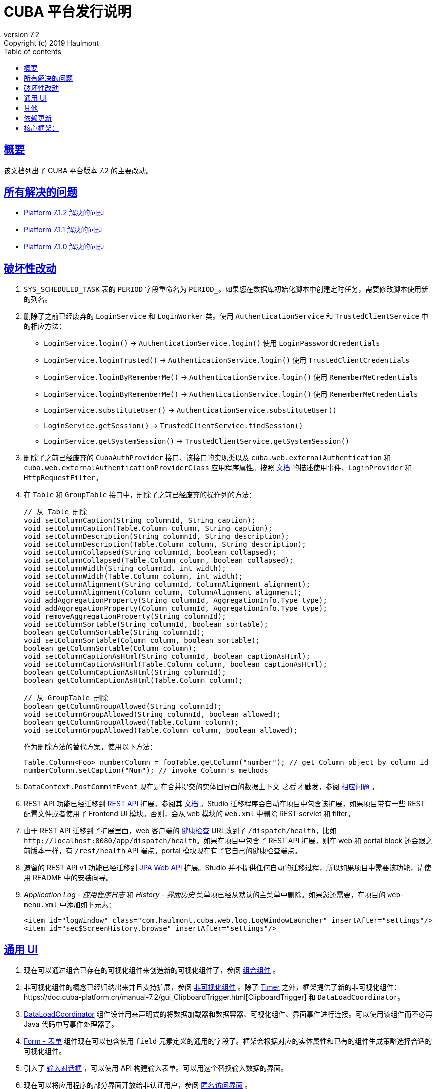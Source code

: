 = CUBA 平台发行说明
:toc: left
:toc-title: Table of contents
:toclevels: 6
:sectnumlevels: 6
:stylesheet: cuba.css
:linkcss:
:source-highlighter: coderay
:imagesdir: ./img
:stylesdir: ./styles
:sourcesdir: ../../source
:doctype: book
:sectlinks:
:sectanchors:
:lang: zh
:revnumber: 7.2
:version-label: Version
:revremark: Copyright (c) 2019 Haulmont
:youtrack: https://youtrack.cuba-platform.com
:manual: https://doc.cuba-platform.cn/manual-{revnumber}
:restapi: https://doc.cuba-platform.cn/restapi-{revnumber}
:studio: https://doc.cuba-platform.cn/studio
:manual_app_props: https://doc.cuba-platform.cn/manual-{revnumber}/app_properties_reference.html#
:reporting: https://doc.cuba-platform.cn/reporting-{revnumber}
:charts: https://doc.cuba-platform.cn/charts-{revnumber}
:bpm: https://doc.cuba-platform.cn/bpm-{revnumber}
:githubissueslog: https://github.com/cuba-platform/documentation/blob/master/content/release_notes/issues

:!sectnums:

[[overview]]
== 概要

该文档列出了 CUBA 平台版本 {revnumber} 的主要改动。

== 所有解决的问题

* {githubissueslog}/release_7.1.2.md[Platform 7.1.2 解决的问题]
* {githubissueslog}/release_7.1.1.md[Platform 7.1.1 解决的问题]
* {githubissueslog}/release_7.1.0.md[Platform 7.1.0 解决的问题]

[[breaking_changes]]
== 破坏性改动

. `SYS_SCHEDULED_TASK` 表的 `PERIOD` 字段重命名为 `PERIOD_`。如果您在数据库初始化脚本中创建定时任务，需要修改脚本使用新的列名。

. 删除了之前已经废弃的 `LoginService` 和 `LoginWorker` 类。使用 `AuthenticationService` 和 `TrustedClientService` 中的相应方法：
** `LoginService.login()` -> `AuthenticationService.login()` 使用 `LoginPasswordCredentials`
** `LoginService.loginTrusted()` -> `AuthenticationService.login()` 使用 `TrustedClientCredentials`
** `LoginService.loginByRememberMe()` -> `AuthenticationService.login()` 使用 `RememberMeCredentials`
** `LoginService.loginByRememberMe()` -> `AuthenticationService.login()` 使用 `RememberMeCredentials`
** `LoginService.substituteUser()` -> `AuthenticationService.substituteUser()`
** `LoginService.getSession()` -> `TrustedClientService.findSession()`
** `LoginService.getSystemSession()` -> `TrustedClientService.getSystemSession()`

. 删除了之前已经废弃的 `CubaAuthProvider` 接口、该接口的实现类以及 `cuba.web.externalAuthentication` 和 `cuba.web.externalAuthenticationProviderClass` 应用程序属性。按照 {manual}/web_login.html[文档] 的描述使用事件、`LoginProvider` 和 `HttpRequestFilter`。

. 在 `Table` 和 `GroupTable` 接口中，删除了之前已经废弃的操作列的方法：
+
[source, java]
----
// 从 Table 删除
void setColumnCaption(String columnId, String caption);
void setColumnCaption(Table.Column column, String caption);
void setColumnDescription(String columnId, String description);
void setColumnDescription(Table.Column column, String description);
void setColumnCollapsed(String columnId, boolean collapsed);
void setColumnCollapsed(Table.Column column, boolean collapsed);
void setColumnWidth(String columnId, int width);
void setColumnWidth(Table.Column column, int width);
void setColumnAlignment(String columnId, ColumnAlignment alignment);
void setColumnAlignment(Column column, ColumnAlignment alignment);
void addAggregationProperty(String columnId, AggregationInfo.Type type);
void addAggregationProperty(Column columnId, AggregationInfo.Type type);
void removeAggregationProperty(String columnId);
void setColumnSortable(String columnId, boolean sortable);
boolean getColumnSortable(String columnId);
void setColumnSortable(Column column, boolean sortable);
boolean getColumnSortable(Column column);
void setColumnCaptionAsHtml(String columnId, boolean captionAsHtml);
void setColumnCaptionAsHtml(Table.Column column, boolean captionAsHtml);
boolean getColumnCaptionAsHtml(String columnId);
boolean getColumnCaptionAsHtml(Table.Column column);

// 从 GroupTable 删除
boolean getColumnGroupAllowed(String columnId);
void setColumnGroupAllowed(String columnId, boolean allowed);
boolean getColumnGroupAllowed(Table.Column column);
void setColumnGroupAllowed(Table.Column column, boolean allowed);
----
+
作为删除方法的替代方案，使用以下方法：
+
[source, java]
----
Table.Column<Foo> numberColumn = fooTable.getColumn("number"); // get Column object by column id
numberColumn.setCaption("Num"); // invoke Column's methods
----

. `DataContext.PostCommitEvent` 现在是在合并提交的实体回界面的数据上下文 _之后_ 才触发，参阅 https://github.com/cuba-platform/cuba/issues/1981[相应问题] 。

. REST API 功能已经迁移到 https://github.com/cuba-platform/restapi[REST API] 扩展，参阅其 {restapi}[文档] 。Studio 迁移程序会自动在项目中包含该扩展，如果项目带有一些 REST 配置文件或者使用了 Frontend UI 模块。否则，会从 `web` 模块的 `web.xml` 中删除 REST servlet 和 filter。

. 由于 REST API 迁移到了扩展里面，web 客户端的 {manual}/health_check_url.html[健康检查] URL改到了 `/dispatch/health`，比如 `\http://localhost:8080/app/dispatch/health`。如果在项目中包含了 REST API 扩展，则在 web 和 portal block 还会跟之前版本一样，有 `/rest/health` API 端点。portal 模块现在有了它自己的健康检查端点。

. 遗留的 REST API v1 功能已经迁移到 https://github.com/cuba-platform/jpawebapi[JPA Web API] 扩展。Studio 并不提供任何自动的迁移过程，所以如果项目中需要该功能，请使用 README 中的安装向导。

. _Application Log - 应用程序日志_ 和 _History - 界面历史_ 菜单项已经从默认的主菜单中删除。如果您还需要，在项目的 `web-menu.xml` 中添加如下元素：
+
[source, xml]
----
<item id="logWindow" class="com.haulmont.cuba.web.log.LogWindowLauncher" insertAfter="settings"/>
<item id="sec$ScreenHistory.browse" insertAfter="settings"/>
----

[[gui]]
== 通用 UI

. 现在可以通过组合已存在的可视化组件来创造新的可视化组件了，参阅 {manual}/composite_components.html[组合组件] 。

. 非可视化组件的概念已经归纳出来并且支持扩展，参阅 {manual}/gui_facets.html[非可视化组件] 。除了 {manual}/gui_Timer.html[Timer] 之外，框架提供了新的非可视化组件：{manual}/gui_ClipboardTrigger.html[ClipboardTrigger] 和 `DataLoadCoordinator`。

. {manual}/gui_DataLoadCoordinator.html[DataLoadCoordinator] 组件设计用来声明式的将数据加载器和数据容器、可视化组件、界面事件进行连接。可以使用该组件而不必再 Java 代码中写事件处理器了。

. {manual}/gui_Form.html[Form - 表单] 组件现在可以包含使用 `field` 元素定义的通用的字段了。框架会根据对应的实体属性和已有的组件生成策略选择合适的可视化组件。

. 引入了 {manual}/gui_dialogs.html#gui_input_dialog[输入对话框] ，可以使用 API 构建输入表单。可以用这个替换输入数据的界面。

. 现在可以将应用程序的部分界面开放给非认证用户，参阅 {manual}/gui_anonymous_access.html[匿名访问界面] 。

. 标准的登录界面和主窗口已经用新的界面 API 重写了，细节参阅 {manual}/gui_root_screens.html[Root Screens] 。主界面布局带有侧边菜单栏，所以新项目会默认使用这个。对于从之前版本框架迁移过来的项目，Studio 迁移程序会在 `web-app.properties` 中添加以下应用程序属性：
+
----
cuba.web.loginScreenId = loginWindow
cuba.web.mainScreenId = mainWindow
----
+
这可以保证迁移过来的项目仍旧使用旧版的登录页和主界面。如果需要切换到新界面，可以删除这些应用程序属性。

. 标准主界面上的登出按钮已经使用 `UserActionsButton` 组件进行了替换。如果用户未认证，该组件允许用户跳转到登录界面；当用户完成认证后，该组件提供显示 *Settings - 配置* 界面和登出的操作。

. 可以为应用程序界面生成 URL 了，参阅 {manual}/url_routes_generator.html[URL 路由生成器] 。

. 如果一个界面控制器有公共的 setters 用来接收参数，则可以从主菜单传递参数，参阅 {manual}/menu.xml.html#menu.xml_screen_properties[menu.xml] 。

. 如果一个界面片段控制器有公共的 setters 用来接收参数，则可以在父界面的 XML 中设置，参阅 {manual}/using_screen_fragments.html#using_screen_fragment_params[给界面片段传递参数] 。

. 当界面片段被添加/移除到父界面时，可以触发 attach/detach 生命周期事件，参阅 {manual}/screen_fragment_events.html[ScreenFragment 事件] 。另外，当用编程的方式创建界面片段时，不在需要手动调用 `init()` 方法了，因为片段的生命周期事件会在片段被添加到界面时自动触发。

. UI 表格的实体属性排序可以 {manual}/gui_data_comp_sort.html[自定义] 了。

. 为 {manual}/gui_data_loaders.html[Data Loaders] 添加了 `PreLoadEvent` 和 `PostLoadEvent` 事件。

. 引入了 `DynamicAttributesPanel` 可视化组件，设计用来在基于新 API 的界面中显示带有动态属性的 {manual}/categorized_entity.html[分类的实体] 。

. `Table` 组件的列现在有 {manual}/gui_Table.html#gui_Table_column_expandRatio[expandRatio] 属性。

. 通用过滤器现在可以在改变了条件或者其它参数时，不需要按搜索按钮马上生效。你可以使用过滤器的 {manual}/gui_Filter.html#gui_filter_immediately[applyImmediately] 属性或者全局的 {manual_app_props}cuba.gui.genericFilterApplyImmediately[cuba.gui.genericFilterApplyImmediately] 应用程序属性来控制该功能。Studio 迁移过程会默认设置该值为 `false`，以保持现有系统的用户体验不变。

. {manual}/html_attributes.html[HtmlAttributes] 的功能已经扩展，现在可以操控嵌套的 HTML 元素了。

. 为了简化从框架的 6 版本迁移的难度，我们恢复了之前没有文档的使用遗留 API 界面作为 frame 的功能。现在支持 `AbstractWindow`、`AbstractLookup` 和 `EntityCombinedScreen`（`AbstractEditor` 不支持）的子类了。界面的 `init()` 方法会自动调用，而 `ready()` 不会，跟之前一样。

. 框架现在提供了基础设施，以便在 web 层写集成测试，用来在全功能的 Spring 容器中测试 UI，参阅 {manual}/integration_tests_client.html[Web 集成测试] 。

[[misc]]
== 其他

. 动态属性的功能显著加强了，包括：一种新的类型 - fixed-point number；自定义验证；自动计算和依赖属性。参阅 {manual}/dynamic_attributes_mgmt.html[管理动态属性] 了解细节。

. 框架现在带有一些启动时对运行环境和数据模型的检查：
* 如果有下面的环境问题，日志会记录一个警告：
** Java 版本低于 8
** {manual}/work_dir.html[work] 或者 {manual}/temp_dir.html[temp] 目录没有读写权限
** 无法连接到主数据存储（如果设置 {manual_app_props}cuba.checkConnectionToAdditionalDataStoresOnStartup[cuba.checkConnectionToAdditionalDataStoresOnStartup] 应用程序属性为 `true`，也会检查附加数据存储）
** 主数据存储中没有 `SEC_USER` 表
* 如果一个本地属性使用了 `@Basic(fetch = FetchType.LAZY)` 注解，读取类型换成 `EAGER` 会记录一个警告
* 如果一个引用属性使用了 `@ManyToOne(fetch = FetchType.EAGER)`（或者类似引用注解使用了 `EAGER` 读取类型），读取类型切换成 `LAZY` 会记录一个警告
* 如果一个实体没有正确加强，会抛出异常，应用程序不会启动。如果有任何关于这点的疑问，可以设置 `cuba.disableEntityEnhancementCheck` 为 `false` 禁用该功能

. 引入了 {manual}/entityPersistingEvent.html[EntityPersistingEvent] ，可以用来在新实体持久化到数据库之前初始化其属性。

. `DataManager` 现在可以为保存的实体实例执行 {manual}/bean_validation_running.html#bean_validation_in_DataManager[bean 验证]。使用 {manual}/app_properties_reference.html#cuba.dataManagerBeanValidation[cuba.dataManagerBeanValidation] 属性来控制是否默认执行验证。
+
当升级一个现有项目至 7.1，Studio 迁移程序会设置该属性为 `false` 以关闭验证。

. `DataManager` 现在默认使用 `_base` 视图（之前是 `_local`）。所以，如果在执行请求时未指定视图，比如 `dataManager.load(Person.class).id(someId).one()`，将会获取到实体的本地属性和 `@NamePattern` 中指定的属性。如果 `@NamePattern` 包含引用属性，则会比之前获取更多的数据。

. 引入了 `LoadContext.setIds()` 方法，接收实体标识符的集合。该方法被 `DataManager.loadList()` 方法以更高的优先级使用，相比传递的查询语句和单一 id 来说。流式接口也有接收多个 id 的方法：
+
[source,java]
----
dataManager.load(Customer.class).ids(customer1Id, customer2Id).list();

List<UUID> idList = Arrays.asList(customer1Id, customer2Id);
dataManager.load(Customer.class).ids(idList).list();
----

. `@JmxBean` 注解可以用来注册 {manual}/jmx_beans_creation.html[JMX bean] ，而不需要在 `spring.xml` 文件中注册了。

. {manual}/query.html#query_hints[查询提示] 可以用来针对数据库特性对查询语句做优化。提示可以传递给 `Query` 和 `LoadContext`。

[[upd_dep]]
== 依赖更新

核心框架：
----
com.google.guava/guava = 27.1-jre
com.microsoft.sqlserver/mssql-jdbc = 7.2.1.jre8
commons-codec/commons-codec = 1.12
commons-fileupload/commons-fileupload = 1.4
mysql/mysql-connector-java = 8.0.15
org.apache.commons/commons-collections4 = 4.3
org.apache.commons/commons-compress = 1.18
org.apache.commons/commons-dbcp2 = 2.6.0
org.apache.commons/commons-lang3 = 3.9
org.apache.commons/commons-pool2 = 2.6.2
org.apache.commons/commons-text = 1.6
org.apache.httpcomponents/fluent-hc = 4.5.8
org.apache.httpcomponents/httpclient = 4.5.8
org.apache.httpcomponents/httpcore = 4.4.11
org.apache.httpcomponents/httpmime = 4.5.8
org.aspectj/aspectjrt = 1.9.2
org.aspectj/aspectjweaver = 1.9.2
org.codehaus.groovy = 2.5.6
org.eclipse.persistence/org.eclipse.persistence.jpa = 2.7.3-6-cuba
org.freemarker/freemarker = 2.3.28
org.hibernate.validator/hibernate-validator = 6.0.16.Final
org.hsqldb/hsqldb = 2.4.1
org.jgroups/jgroups = 3.6.17.Final
org.postgresql/postgresql = 42.2.5
org.spockframework/spock-core = 1.3-groovy-2.5
----

报表扩展：
----
com.haulmont.yarg = 2.1.5
----
